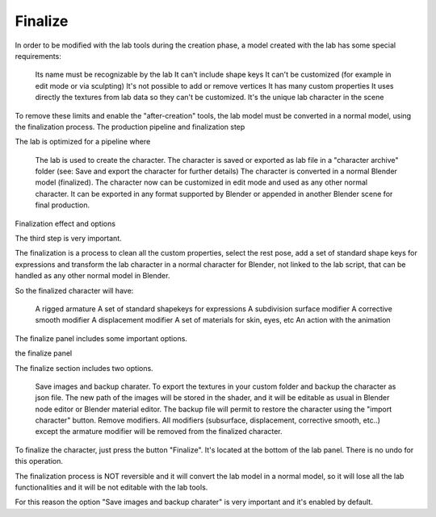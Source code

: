 Finalize
========

In order to be modified with the lab tools during the creation phase, a model created with the lab has some special requirements:

    Its name must be recognizable by the lab
    It can't include shape keys
    It can't be customized (for example in edit mode or via sculpting)
    It's not possible to add or remove vertices
    It has many custom properties
    It uses directly the textures from lab data so they can't be customized.
    It's the unique lab character in the scene

To remove these limits and enable the "after-creation" tools, the lab model must be converted in a normal model, using the finalization process.
The production pipeline and finalization step

The lab is optimized for a pipeline where

    The lab is used to create the character.
    The character is saved or exported as lab file in a "character archive" folder (see: Save and export the character for further details)
    The character is converted in a normal Blender model (finalized).
    The character now can be customized in edit mode and used as any other normal character. It can be exported in any format supported by Blender or appended in another Blender scene for final production.

Finalization effect and options

The third step is very important.

The finalization is a process to clean all the custom properties, select the rest pose, add a set of standard shape keys for expressions and transform the lab character in a normal character for Blender, not linked to the lab script, that can be handled as any other normal model in Blender.

So the finalized character will have:

    A rigged armature
    A set of standard shapekeys for expressions
    A subdivision surface modifier
    A corrective smooth modifier
    A displacement modifier
    A set of materials for skin, eyes, etc
    An action with the animation

The finalize panel includes some important options.

the finalize panel

The finalize section includes two options.

    Save images and backup charater. To export the textures in your custom folder and backup the character as json file. The new path of the images will be stored in the shader, and it will be editable as usual in Blender node editor or Blender material editor. The backup file will permit to restore the character using the "import character" button.
    Remove modifiers. All modifiers (subsurface, displacement, corrective smooth, etc..) except the armature modifier will be removed from the finalized character.

To finalize the character, just press the button "Finalize". It's located at the bottom of the lab panel. There is no undo for this operation.

The finalization process is NOT reversible and it will convert the lab model in a normal model, so it will lose all the lab functionalities and it will be not editable with the lab tools.

For this reason the option "Save images and backup charater" is very important and it's enabled by default.
